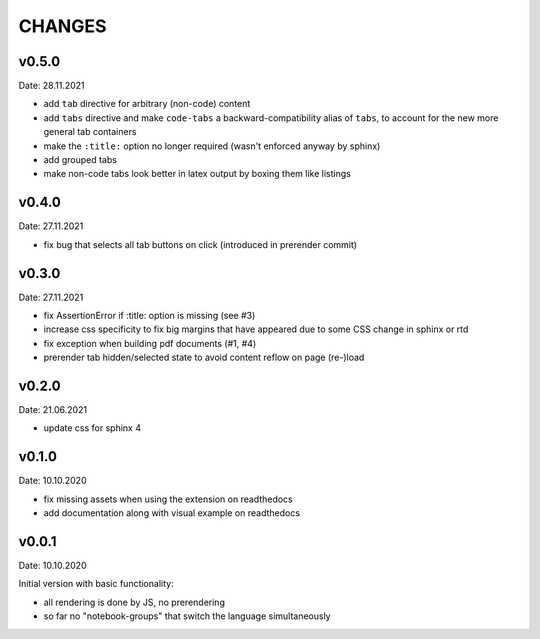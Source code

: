 CHANGES
-------

v0.5.0
~~~~~~
Date: 28.11.2021

- add ``tab`` directive for arbitrary (non-code) content
- add ``tabs`` directive and make ``code-tabs`` a backward-compatibility alias
  of ``tabs``, to account for the new more general tab containers
- make the ``:title:`` option no longer required (wasn't enforced anyway by
  sphinx)
- add grouped tabs
- make non-code tabs look better in latex output by boxing them like listings


v0.4.0
~~~~~~
Date: 27.11.2021

- fix bug that selects all tab buttons on click (introduced in prerender
  commit)


v0.3.0
~~~~~~
Date: 27.11.2021

- fix AssertionError if :title: option is missing (see #3)
- increase css specificity to fix big margins that have appeared due to some
  CSS change in sphinx or rtd
- fix exception when building pdf documents (#1, #4)
- prerender tab hidden/selected state to avoid content reflow on page (re-)load


v0.2.0
~~~~~~
Date: 21.06.2021

- update css for sphinx 4


v0.1.0
~~~~~~
Date: 10.10.2020

- fix missing assets when using the extension on readthedocs
- add documentation along with visual example on readthedocs


v0.0.1
~~~~~~
Date: 10.10.2020

Initial version with basic functionality:

- all rendering is done by JS, no prerendering
- so far no "notebook-groups" that switch the language simultaneously
